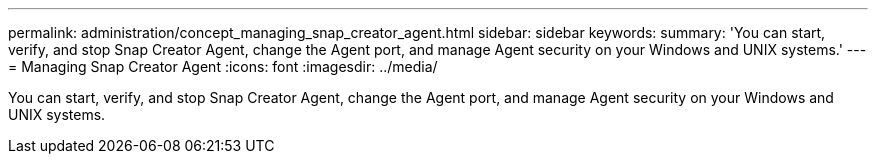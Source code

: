 ---
permalink: administration/concept_managing_snap_creator_agent.html
sidebar: sidebar
keywords: 
summary: 'You can start, verify, and stop Snap Creator Agent, change the Agent port, and manage Agent security on your Windows and UNIX systems.'
---
= Managing Snap Creator Agent
:icons: font
:imagesdir: ../media/

[.lead]
You can start, verify, and stop Snap Creator Agent, change the Agent port, and manage Agent security on your Windows and UNIX systems.
